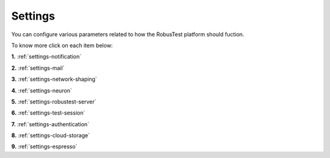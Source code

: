 Settings
========


You can configure various parameters related to how the RobusTest platform should fuction.

To know more click on each item below:

**1.** :ref:`settings-notification`

**2.** :ref:`settings-mail`

**3.** :ref:`settings-network-shaping`

**4.** :ref:`settings-neuron`

**5.** :ref:`settings-robustest-server`

**6.** :ref:`settings-test-session`

**7.** :ref:`settings-authentication`

**8.** :ref:`settings-cloud-storage`

**9.** :ref:`settings-espresso`